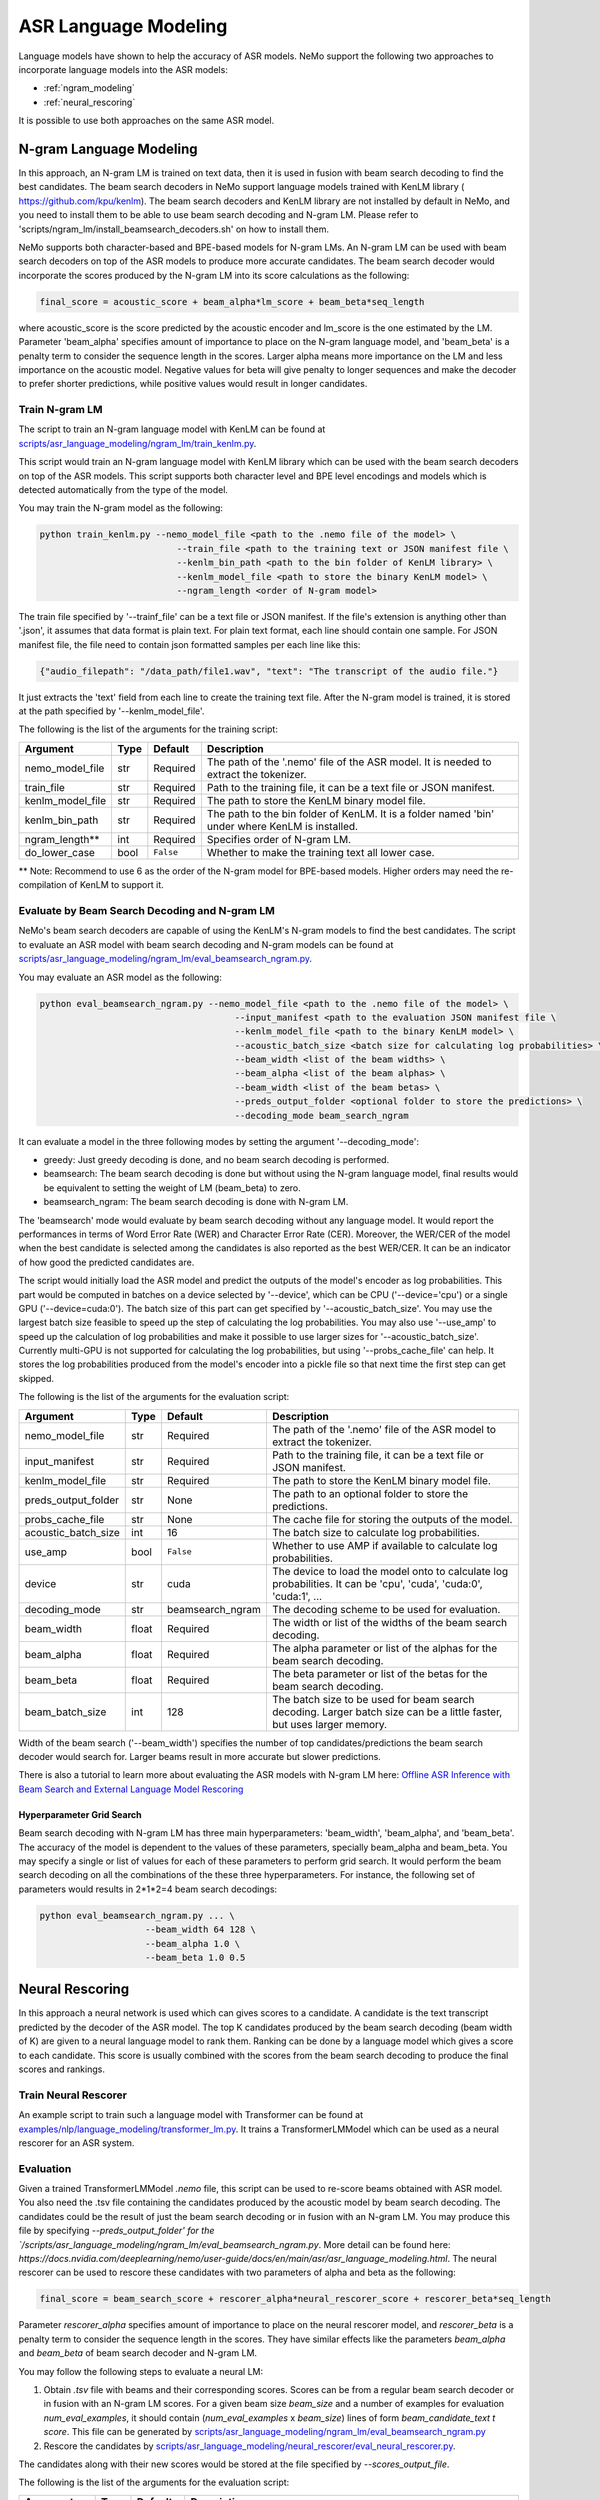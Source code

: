 #####################
ASR Language Modeling
#####################

Language models have shown to help the accuracy of ASR models. NeMo support the following two approaches to incorporate language models into the ASR models:

* :ref:`ngram_modeling`
* :ref:`neural_rescoring`

It is possible to use both approaches on the same ASR model.


.. _ngram_modeling:

************************
N-gram Language Modeling
************************

In this approach, an N-gram LM is trained on text data, then it is used in fusion with beam search decoding to find the
best candidates. The beam search decoders in NeMo support language models trained with KenLM library (
`https://github.com/kpu/kenlm <https://github.com/kpu/kenlm>`__).
The beam search decoders and KenLM library are not installed by default in NeMo, and you need to install them to be
able to use beam search decoding and N-gram LM.
Please refer to 'scripts/ngram_lm/install_beamsearch_decoders.sh' on how to install them.

NeMo supports both character-based and BPE-based models for N-gram LMs. An N-gram LM can be used with beam search
decoders on top of the ASR models to produce more accurate candidates. The beam search decoder would incorporate
the scores produced by the N-gram LM into its score calculations as the following:

.. code::

    final_score = acoustic_score + beam_alpha*lm_score + beam_beta*seq_length

where acoustic_score is the score predicted by the acoustic encoder and lm_score is the one estimated by the LM.
Parameter 'beam_alpha' specifies amount of importance to place on the N-gram language model, and 'beam_beta' is a
penalty term to consider the sequence length in the scores. Larger alpha means more importance on the LM and less
importance on the acoustic model. Negative values for beta will give penalty to longer sequences and make the decoder
to prefer shorter predictions, while positive values would result in longer candidates.


Train N-gram LM
===============

The script to train an N-gram language model with KenLM can be found at
`scripts/asr_language_modeling/ngram_lm/train_kenlm.py <https://github.com/NVIDIA/NeMo/blob/main/scripts/asr_language_modeling/ngram_lm/train_kenlm.py>`__.

This script would train an N-gram language model with KenLM library which can be used with the beam search decoders
on top of the ASR models. This script supports both character level and BPE level encodings and models which is
detected automatically from the type of the model.


You may train the N-gram model as the following:

.. code::

    python train_kenlm.py --nemo_model_file <path to the .nemo file of the model> \
                              --train_file <path to the training text or JSON manifest file \
                              --kenlm_bin_path <path to the bin folder of KenLM library> \
                              --kenlm_model_file <path to store the binary KenLM model> \
                              --ngram_length <order of N-gram model>

The train file specified by '--trainf_file' can be a text file or JSON manifest. If the file's extension is anything
other than '.json', it assumes that data format is plain text. For plain text format, each line should contain one
sample. For JSON manifest file, the file need to contain json formatted samples per each line like this:

.. code::

    {"audio_filepath": "/data_path/file1.wav", "text": "The transcript of the audio file."}

It just extracts the 'text' field from each line to create the training text file. After the N-gram model is trained,
it is stored at the path specified by '--kenlm_model_file'.

The following is the list of the arguments for the training script:

+------------------+----------+-------------+------------------------------------------------------------------------------------------------+
| **Argument**     | **Type** | **Default** | **Description**                                                                                |
+------------------+----------+-------------+------------------------------------------------------------------------------------------------+
| nemo_model_file  | str      | Required    | The path of the '.nemo' file of the ASR model. It is needed to extract the tokenizer.          |
+------------------+----------+-------------+------------------------------------------------------------------------------------------------+
| train_file       | str      | Required    | Path to the training file, it can be a text file or JSON manifest.                             |
+------------------+----------+-------------+------------------------------------------------------------------------------------------------+
| kenlm_model_file | str      | Required    | The path to store the KenLM binary model file.                                                 |
+------------------+----------+-------------+------------------------------------------------------------------------------------------------+
| kenlm_bin_path   | str      | Required    | The path to the bin folder of KenLM. It is a folder named 'bin' under where KenLM is installed.|
+------------------+----------+-------------+------------------------------------------------------------------------------------------------+
| ngram_length**   | int      | Required    | Specifies order of N-gram LM.                                                                  |
+------------------+----------+-------------+------------------------------------------------------------------------------------------------+
| do_lower_case    | bool     | ``False``   | Whether to make the training text all lower case.                                              |
+------------------+----------+-------------+------------------------------------------------------------------------------------------------+

** Note: Recommend to use 6 as the order of the N-gram model for BPE-based models. Higher orders may need the re-compilation of KenLM to support it.

Evaluate by Beam Search Decoding and N-gram LM
==============================================

NeMo's beam search decoders are capable of using the KenLM's N-gram models to find the best candidates.
The script to evaluate an ASR model with beam search decoding and N-gram models can be found at
`scripts/asr_language_modeling/ngram_lm/eval_beamsearch_ngram.py <https://github.com/NVIDIA/NeMo/blob/main/scripts/asr_language_modeling/ngram_lm/eval_beamsearch_ngram.py>`__.

You may evaluate an ASR model as the following:

.. code::

    python eval_beamsearch_ngram.py --nemo_model_file <path to the .nemo file of the model> \
                                         --input_manifest <path to the evaluation JSON manifest file \
                                         --kenlm_model_file <path to the binary KenLM model> \
                                         --acoustic_batch_size <batch size for calculating log probabilities> \
                                         --beam_width <list of the beam widths> \
                                         --beam_alpha <list of the beam alphas> \
                                         --beam_width <list of the beam betas> \
                                         --preds_output_folder <optional folder to store the predictions> \
                                         --decoding_mode beam_search_ngram

It can evaluate a model in the three following modes by setting the argument '--decoding_mode':

* greedy: Just greedy decoding is done, and no beam search decoding is performed.
* beamsearch: The beam search decoding is done but without using the N-gram language model, final results would be equivalent to setting the weight of LM (beam_beta) to zero.
* beamsearch_ngram: The beam search decoding is done with N-gram LM.


The 'beamsearch' mode would evaluate by beam search decoding without any language model.
It would report the performances in terms of Word Error Rate (WER) and Character Error Rate (CER). Moreover,
the WER/CER of the model when the best candidate is selected among the candidates is also reported as the best WER/CER.
It can be an indicator of how good the predicted candidates are.

The script would initially load the ASR model and predict the outputs of the model's encoder as log probabilities.
This part would be computed in batches on a device selected by '--device', which can be CPU ('--device='cpu') or a
single GPU ('--device=cuda:0'). The batch size of this part can get specified by '--acoustic_batch_size'. You may use
the largest batch size feasible to speed up the step of calculating the log probabilities. You may also use '--use_amp'
to speed up the calculation of log probabilities and make it possible to use larger sizes for '--acoustic_batch_size'.
Currently multi-GPU is not supported for calculating the log probabilities, but using '--probs_cache_file' can help.
It stores the log probabilities produced from the model's encoder into a pickle file so that next time the first step
can get skipped.

The following is the list of the arguments for the evaluation script:

+---------------------+--------+------------------+-------------------------------------------------------------------------+
| **Argument**        |**Type**| **Default**      | **Description**                                                         |
+---------------------+--------+------------------+-------------------------------------------------------------------------+
| nemo_model_file     | str    | Required         | The path of the '.nemo' file of the ASR model to extract the tokenizer. |
+---------------------+--------+------------------+-------------------------------------------------------------------------+
| input_manifest      | str    | Required         | Path to the training file, it can be a text file or JSON manifest.      |
+---------------------+--------+------------------+-------------------------------------------------------------------------+
| kenlm_model_file    | str    | Required         | The path to store the KenLM binary model file.                          |
+---------------------+--------+------------------+-------------------------------------------------------------------------+
| preds_output_folder | str    | None             | The path to an optional folder to store the predictions.                |
+---------------------+--------+------------------+-------------------------------------------------------------------------+
| probs_cache_file    | str    | None             | The cache file for storing the outputs of the model.                    |
+---------------------+--------+------------------+-------------------------------------------------------------------------+
| acoustic_batch_size | int    | 16               | The batch size to calculate log probabilities.                          |
+---------------------+--------+------------------+-------------------------------------------------------------------------+
| use_amp             | bool   | ``False``        | Whether to use AMP if available to calculate log probabilities.         |
+---------------------+--------+------------------+-------------------------------------------------------------------------+
| device              | str    | cuda             | The device to load the model onto to calculate log probabilities.       |
|                     |        |                  | It can be 'cpu', 'cuda', 'cuda:0', 'cuda:1', ...                        |
+---------------------+--------+------------------+-------------------------------------------------------------------------+
| decoding_mode       | str    | beamsearch_ngram | The decoding scheme to be used for evaluation.                          |
+---------------------+--------+------------------+-------------------------------------------------------------------------+
| beam_width          | float  | Required         | The width or list of the widths of the beam search decoding.            |
+---------------------+--------+------------------+-------------------------------------------------------------------------+
| beam_alpha          | float  | Required         | The alpha parameter or list of the alphas for the beam search decoding. |
+---------------------+--------+------------------+-------------------------------------------------------------------------+
| beam_beta           | float  | Required         | The beta parameter or list of the betas for the beam search decoding.   |
+---------------------+--------+------------------+-------------------------------------------------------------------------+
| beam_batch_size     | int    | 128              | The batch size to be used for beam search decoding.                     |
|                     |        |                  | Larger batch size can be a little faster, but uses larger memory.       |
+---------------------+--------+------------------+-------------------------------------------------------------------------+

Width of the beam search ('--beam_width') specifies the number of top candidates/predictions the beam search decoder
would search for. Larger beams result in more accurate but slower predictions.

There is also a tutorial to learn more about evaluating the ASR models with N-gram LM here:
`Offline ASR Inference with Beam Search and External Language Model Rescoring <https://colab.research.google.com/github/NVIDIA/NeMo/blob/v1.0.0/tutorials/asr/Offline_ASR.ipynb>`_

Hyperparameter Grid Search
--------------------------

Beam search decoding with N-gram LM has three main hyperparameters: 'beam_width', 'beam_alpha', and 'beam_beta'.
The accuracy of the model is dependent to the values of these parameters, specially beam_alpha and beam_beta.
You may specify a single or list of values for each of these parameters to perform grid search. It would perform the
beam search decoding on all the combinations of the these three hyperparameters.
For instance, the following set of parameters would results in 2*1*2=4 beam search decodings:

.. code::

    python eval_beamsearch_ngram.py ... \
                        --beam_width 64 128 \
                        --beam_alpha 1.0 \
                        --beam_beta 1.0 0.5


.. _neural_rescoring:

****************
Neural Rescoring
****************

In this approach a neural network is used which can gives scores to a candidate. A candidate is the text transcript predicted by the decoder of the ASR model.
The top K candidates produced by the beam search decoding (beam width of K) are given to a neural language model to rank them.
Ranking can be done by a language model which gives a score to each candidate.
This score is usually combined with the scores from the beam search decoding to produce the final scores and rankings.

Train Neural Rescorer
=====================

An example script to train such a language model with Transformer can be found at `examples/nlp/language_modeling/transformer_lm.py <https://github.com/NVIDIA/NeMo/blob/main/examples/nlp/language_modeling/transformer_lm.py>`__.
It trains a TransformerLMModel which can be used as a neural rescorer for an ASR system.


Evaluation
==========

Given a trained TransformerLMModel `.nemo` file, this script can be used to re-score beams obtained with ASR model.
You also need the .tsv file containing the candidates produced by the acoustic model by beam search decoding.
The candidates could be the result of just the beam search decoding or in fusion with an N-gram LM.
You may produce this file by specifying `--preds_output_folder' for the `/scripts/asr_language_modeling/ngram_lm/eval_beamsearch_ngram.py`.
More detail can be found here: `https://docs.nvidia.com/deeplearning/nemo/user-guide/docs/en/main/asr/asr_language_modeling.html`.
The neural rescorer can be used to rescore these candidates with two parameters of alpha and beta as the following:

.. code::

    final_score = beam_search_score + rescorer_alpha*neural_rescorer_score + rescorer_beta*seq_length

Parameter `rescorer_alpha` specifies amount of importance to place on the neural rescorer model, and `rescorer_beta` is
a penalty term to consider the sequence length in the scores. They have similar effects like the parameters
`beam_alpha` and `beam_beta` of beam search decoder and N-gram LM.

You may follow the following steps to evaluate a neural LM:

#. Obtain `.tsv` file with beams and their corresponding scores. Scores can be from a regular beam search decoder or
   in fusion with an N-gram LM scores. For a given beam size `beam_size` and a number of examples
   for evaluation `num_eval_examples`, it should contain (`num_eval_examples` x `beam_size`) lines of
   form `beam_candidate_text \t score`. This file can be generated by `scripts/asr_language_modeling/ngram_lm/eval_beamsearch_ngram.py <https://github.com/NVIDIA/NeMo/blob/main/scripts/asr_language_modeling/ngram_lm/eval_beamsearch_ngram.py>`__

#. Rescore the candidates by `scripts/asr_language_modeling/neural_rescorer/eval_neural_rescorer.py <https://github.com/NVIDIA/NeMo/blob/main/scripts/asr_language_modeling/neural_rescorer/eval_neural_rescorer.py>`__.

.. code::
    python eval_neural_rescorer.py
        --lm_model=[path to .nemo file of the LM]
        --beams_file=[path to beams .tsv file]
        --beam_size=[size of the beams]
        --eval_manifest=[path to eval manifest .json file]
        --batch_size=[batch size used for inference on the LM model]
        --alpha=[the value for the parameter rescorer_alpha]
        --beta=[the value for the parameter rescorer_beta]
        --scores_output_file=[the optional path to store the rescored candidates]

The candidates along with their new scores would be stored at the file specified by `--scores_output_file`.

The following is the list of the arguments for the evaluation script:

+---------------------+--------+------------------+-------------------------------------------------------------------------+
| **Argument**        |**Type**| **Default**      | **Description**                                                         |
+---------------------+--------+------------------+-------------------------------------------------------------------------+
| lm_model            | str    | Required         | The path of the '.nemo' file of the ASR model to extract the tokenizer. |
+---------------------+--------+------------------+-------------------------------------------------------------------------+
| eval_manifest       | str    | Required         | Path to the evaluation manifest file (.json manifest file)              |
+---------------------+--------+------------------+-------------------------------------------------------------------------+
| beams_file          | str    | Required         | path to beams file (.tsv) containing the candidates and their scores    |
+---------------------+--------+------------------+-------------------------------------------------------------------------+
| beam_size           | int    | Required         | The width of the beams (number of candidates) generated by the decoder  |
+---------------------+--------+------------------+-------------------------------------------------------------------------+
| alpha               | float  | None             | The value for parameter rescorer_alpha                                  |
|                     |        |                  | Not passing value would enable linear search for rescorer_alpha         |
+---------------------+--------+------------------+-------------------------------------------------------------------------+
| beta                | float  | None             | The value for parameter rescorer_beta                                   |
|                     |        |                  | Not passing value would enable linear search for rescorer_beta          |
+---------------------+--------+------------------+-------------------------------------------------------------------------+
| batch_size          | int    | 16               | The batch size used to calculate the scores                             |
+---------------------+--------+------------------+-------------------------------------------------------------------------+
| use_amp             | bool   | ``False``        | Whether to use AMP if available calculate the scores                    |
+---------------------+--------+------------------+-------------------------------------------------------------------------+
| device              | str    | cuda             | The device to load LM model onto to calculate the scores                |
|                     |        |                  | It can be 'cpu', 'cuda', 'cuda:0', 'cuda:1', ...                        |
+---------------------+--------+------------------+-------------------------------------------------------------------------+


Hyperparameter Linear Search
----------------------------

This script also supports linear search for parameters `rescorer_alpha` and `rescorer_beta`. If any of the two is not
provided, a linear search is performed to find the best value for that parameter. When linear search is used, initially
`rescorer_beta` is set to zero and the best value for `rescorer_alpha` is found, then `rescorer_alpha` is fixed with
that value and another linear search is done to find the best value for `rescorer_beta`.
If any of the of these two parameters is already specified, then search for that one is skipped.
